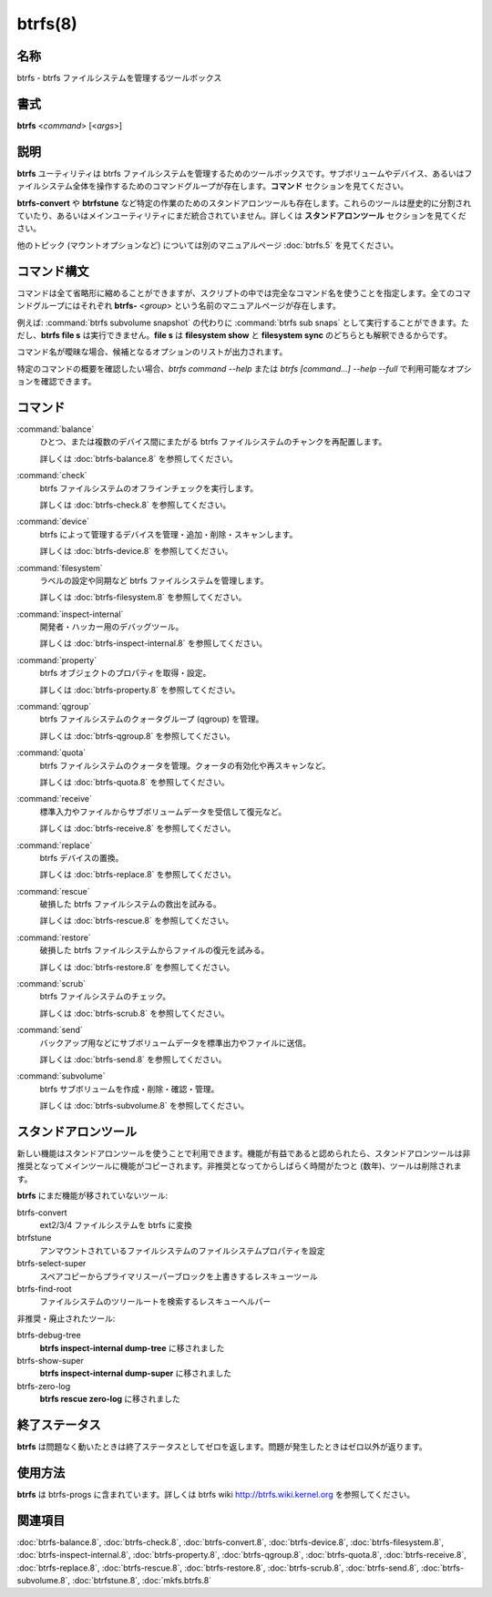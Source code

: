btrfs(8)
==================

名称
--------

btrfs - btrfs ファイルシステムを管理するツールボックス

書式
--------

**btrfs** <*command*> [<*args*>]

説明
-----------

**btrfs** ユーティリティは btrfs ファイルシステムを管理するためのツールボックスです。サブボリュームやデバイス、あるいはファイルシステム全体を操作するためのコマンドグループが存在します。**コマンド** セクションを見てください。

**btrfs-convert** や **btrfstune** など特定の作業のためのスタンドアロンツールも存在します。これらのツールは歴史的に分割されていたり、あるいはメインユーティリティにまだ統合されていません。詳しくは **スタンドアロンツール** セクションを見てください。

他のトピック (マウントオプションなど) については別のマニュアルページ :doc:`btrfs.5` を見てください。

コマンド構文
---------------

コマンドは全て省略形に縮めることができますが、スクリプトの中では完全なコマンド名を使うことを指定します。全てのコマンドグループにはそれぞれ **btrfs-** <*group*> という名前のマニュアルページが存在します。

例えば: :command:`btrfs subvolume snapshot` の代わりに :command:`btrfs sub snaps` として実行することができます。ただし、**btrfs file s** は実行できません。**file s** は **filesystem show** と **filesystem sync** のどちらとも解釈できるからです。

コマンド名が曖昧な場合、候補となるオプションのリストが出力されます。

特定のコマンドの概要を確認したい場合、*btrfs command --help* または *btrfs [command...] --help --full* で利用可能なオプションを確認できます。

コマンド
------------

:command:`balance`
   ひとつ、または複数のデバイス間にまたがる btrfs ファイルシステムのチャンクを再配置します。

   詳しくは :doc:`btrfs-balance.8` を参照してください。

:command:`check`
   btrfs ファイルシステムのオフラインチェックを実行します。

   詳しくは :doc:`btrfs-check.8` を参照してください。

:command:`device`
   btrfs によって管理するデバイスを管理・追加・削除・スキャンします。

   詳しくは :doc:`btrfs-device.8` を参照してください。

:command:`filesystem`
   ラベルの設定や同期など btrfs ファイルシステムを管理します。

   詳しくは :doc:`btrfs-filesystem.8` を参照してください。

:command:`inspect-internal`
   開発者・ハッカー用のデバッグツール。

   詳しくは :doc:`btrfs-inspect-internal.8` を参照してください。

:command:`property`
   btrfs オブジェクトのプロパティを取得・設定。

   詳しくは :doc:`btrfs-property.8` を参照してください。

:command:`qgroup`
   btrfs ファイルシステムのクォータグループ (qgroup) を管理。

   詳しくは :doc:`btrfs-qgroup.8` を参照してください。

:command:`quota`
   btrfs ファイルシステムのクォータを管理。クォータの有効化や再スキャンなど。

   詳しくは :doc:`btrfs-quota.8` を参照してください。

:command:`receive`
   標準入力やファイルからサブボリュームデータを受信して復元など。

   詳しくは :doc:`btrfs-receive.8` を参照してください。

:command:`replace`
   btrfs デバイスの置換。

   詳しくは :doc:`btrfs-replace.8` を参照してください。

:command:`rescue`
   破損した btrfs ファイルシステムの救出を試みる。

   詳しくは :doc:`btrfs-rescue.8` を参照してください。

:command:`restore`
   破損した btrfs ファイルシステムからファイルの復元を試みる。

   詳しくは :doc:`btrfs-restore.8` を参照してください。

:command:`scrub`
   btrfs ファイルシステムのチェック。

   詳しくは :doc:`btrfs-scrub.8` を参照してください。

:command:`send`
   バックアップ用などにサブボリュームデータを標準出力やファイルに送信。

   詳しくは :doc:`btrfs-send.8` を参照してください。

:command:`subvolume`
   btrfs サブボリュームを作成・削除・確認・管理。

   詳しくは :doc:`btrfs-subvolume.8` を参照してください。

スタンドアロンツール
----------------------

新しい機能はスタンドアロンツールを使うことで利用できます。機能が有益であると認められたら、スタンドアロンツールは非推奨となってメインツールに機能がコピーされます。非推奨となってからしばらく時間がたつと (数年)、ツールは削除されます。

**btrfs** にまだ機能が移されていないツール:

btrfs-convert
   ext2/3/4 ファイルシステムを btrfs に変換

btrfstune
   アンマウントされているファイルシステムのファイルシステムプロパティを設定

btrfs-select-super
   スペアコピーからプライマリスーパーブロックを上書きするレスキューツール

btrfs-find-root
   ファイルシステムのツリールートを検索するレスキューヘルパー

非推奨・廃止されたツール:

btrfs-debug-tree
   **btrfs inspect-internal dump-tree** に移されました

btrfs-show-super
   **btrfs inspect-internal dump-super** に移されました

btrfs-zero-log
   **btrfs rescue zero-log** に移されました

終了ステータス
-----------------

**btrfs** は問題なく動いたときは終了ステータスとしてゼロを返します。問題が発生したときはゼロ以外が返ります。

使用方法
-----------

**btrfs** は btrfs-progs に含まれています。詳しくは btrfs wiki http://btrfs.wiki.kernel.org を参照してください。

関連項目
--------

:doc:`btrfs-balance.8`,
:doc:`btrfs-check.8`,
:doc:`btrfs-convert.8`,
:doc:`btrfs-device.8`,
:doc:`btrfs-filesystem.8`,
:doc:`btrfs-inspect-internal.8`,
:doc:`btrfs-property.8`,
:doc:`btrfs-qgroup.8`,
:doc:`btrfs-quota.8`,
:doc:`btrfs-receive.8`,
:doc:`btrfs-replace.8`,
:doc:`btrfs-rescue.8`,
:doc:`btrfs-restore.8`,
:doc:`btrfs-scrub.8`,
:doc:`btrfs-send.8`,
:doc:`btrfs-subvolume.8`,
:doc:`btrfstune.8`,
:doc:`mkfs.btrfs.8`

